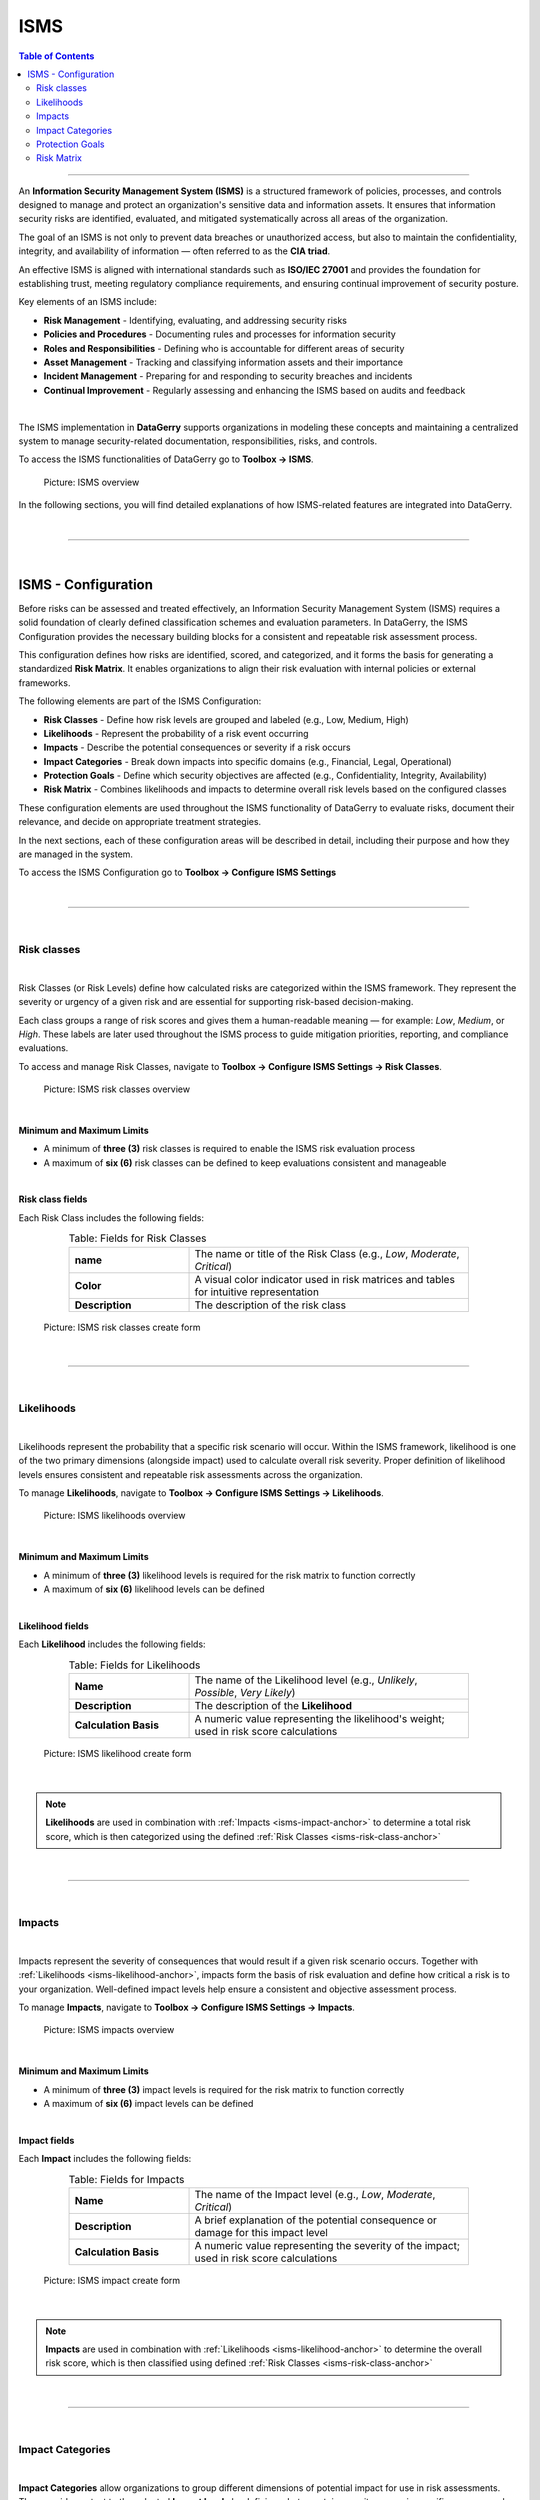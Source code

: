 ****
ISMS
****

.. _isms-anchor:

.. contents:: Table of Contents
    :local:

=======================================================================================================================

An **Information Security Management System (ISMS)** is a structured framework of policies, processes, and controls
designed to manage and protect an organization's sensitive data and information assets. It ensures that
information security risks are identified, evaluated, and mitigated systematically across all areas of the
organization.

The goal of an ISMS is not only to prevent data breaches or unauthorized access, but also to maintain the
confidentiality, integrity, and availability of information — often referred to as the **CIA triad**.

An effective ISMS is aligned with international standards such as **ISO/IEC 27001** and provides the foundation
for establishing trust, meeting regulatory compliance requirements, and ensuring continual improvement of security
posture.

Key elements of an ISMS include:

* **Risk Management** - Identifying, evaluating, and addressing security risks
* **Policies and Procedures** - Documenting rules and processes for information security
* **Roles and Responsibilities** - Defining who is accountable for different areas of security
* **Asset Management** - Tracking and classifying information assets and their importance
* **Incident Management** - Preparing for and responding to security breaches and incidents
* **Continual Improvement** - Regularly assessing and enhancing the ISMS based on audits and feedback

| 

The ISMS implementation in **DataGerry** supports organizations in modeling these concepts and maintaining
a centralized system to manage security-related documentation, responsibilities, risks, and controls.

To access the ISMS functionalities of DataGerry go to **Toolbox -> ISMS**.

.. figure:: img/isms/isms_overview.png
    :width: 600

    Picture: ISMS overview

In the following sections, you will find detailed explanations of how ISMS-related features are integrated into
DataGerry.

| 

=======================================================================================================================

| 

ISMS - Configuration
====================

Before risks can be assessed and treated effectively, an Information Security Management System (ISMS) requires a solid
foundation of clearly defined classification schemes and evaluation parameters. In DataGerry, the ISMS Configuration
provides the necessary building blocks for a consistent and repeatable risk assessment process.

This configuration defines how risks are identified, scored, and categorized, and it forms the basis for generating a
standardized **Risk Matrix**. It enables organizations to align their risk evaluation with internal policies or
external frameworks.

The following elements are part of the ISMS Configuration:

* **Risk Classes** - Define how risk levels are grouped and labeled (e.g., Low, Medium, High)
* **Likelihoods** - Represent the probability of a risk event occurring
* **Impacts** - Describe the potential consequences or severity if a risk occurs
* **Impact Categories** - Break down impacts into specific domains (e.g., Financial, Legal, Operational)
* **Protection Goals** - Define which security objectives are affected (e.g., Confidentiality, Integrity, Availability)
* **Risk Matrix** - Combines likelihoods and impacts to determine overall risk levels based on the configured classes

These configuration elements are used throughout the ISMS functionality of DataGerry to evaluate risks, document their
relevance, and decide on appropriate treatment strategies.

In the next sections, each of these configuration areas will be described in detail, including their purpose and how
they are managed in the system.

To access the ISMS Configuration go to **Toolbox -> Configure ISMS Settings**

| 

=======================================================================================================================

| 

Risk classes
------------

.. _isms-risk-class-anchor:

| 

Risk Classes (or Risk Levels) define how calculated risks are categorized within the ISMS framework.
They represent the severity or urgency of a given risk and are essential for supporting risk-based
decision-making.

Each class groups a range of risk scores and gives them a human-readable meaning — for example: *Low*,
*Medium*, or *High*. These labels are later used throughout the ISMS process to guide mitigation
priorities, reporting, and compliance evaluations.

To access and manage Risk Classes, navigate to **Toolbox -> Configure ISMS Settings -> Risk Classes**.

.. figure:: img/isms/isms_risk_classes_overview.png
    :width: 600

    Picture: ISMS risk classes overview

| 

**Minimum and Maximum Limits**

- A minimum of **three (3)** risk classes is required to enable the ISMS risk evaluation process
- A maximum of **six (6)** risk classes can be defined to keep evaluations consistent and manageable

| 

**Risk class fields**

Each Risk Class includes the following fields:

.. list-table:: Table: Fields for Risk Classes
   :width: 80%
   :widths: 30 70
   :align: center

   * - **name**
     - The name or title of the Risk Class (e.g., *Low*, *Moderate*, *Critical*)
   * - **Color**
     - A visual color indicator used in risk matrices and tables for intuitive representation
   * - **Description**
     - The description of the risk class


.. figure:: img/isms/isms_risk_classes_create.png
    :width: 600

    Picture: ISMS risk classes create form

| 

=======================================================================================================================

| 

Likelihoods
-----------

.. _isms-likelihood-anchor:

| 

Likelihoods represent the probability that a specific risk scenario will occur. Within the ISMS framework, likelihood
is one of the two primary dimensions (alongside impact) used to calculate overall risk severity. Proper definition
of likelihood levels ensures consistent and repeatable risk assessments across the organization.

To manage **Likelihoods**, navigate to **Toolbox -> Configure ISMS Settings -> Likelihoods**.

.. figure:: img/isms/isms_likelihood_overview.png
    :width: 600

    Picture: ISMS likelihoods overview

| 

**Minimum and Maximum Limits**

- A minimum of **three (3)** likelihood levels is required for the risk matrix to function correctly
- A maximum of **six (6)** likelihood levels can be defined

| 

**Likelihood fields**

Each **Likelihood** includes the following fields:

.. list-table:: Table: Fields for Likelihoods
   :width: 80%
   :widths: 30 70
   :align: center

   * - **Name**
     - The name of the Likelihood level (e.g., *Unlikely*, *Possible*, *Very Likely*)
   * - **Description**
     - The description of the **Likelihood**
   * - **Calculation Basis**
     - A numeric value representing the likelihood's weight; used in risk score calculations

.. figure:: img/isms/isms_likelihood_create.png
    :width: 600

    Picture: ISMS likelihood create form

| 

.. note::
   **Likelihoods** are used in combination with :ref:`Impacts <isms-impact-anchor>` to determine a total risk score,
   which is then categorized using the defined :ref:`Risk Classes <isms-risk-class-anchor>`

| 

=======================================================================================================================

| 

Impacts
-------

.. _isms-impact-anchor:

| 

Impacts represent the severity of consequences that would result if a given risk scenario occurs. Together with
:ref:`Likelihoods <isms-likelihood-anchor>`, impacts form the basis of risk evaluation and define how critical a risk
is to your organization. Well-defined impact levels help ensure a consistent and objective assessment process.

To manage **Impacts**, navigate to **Toolbox -> Configure ISMS Settings -> Impacts**.

.. figure:: img/isms/isms_impact_overview.png
    :width: 600

    Picture: ISMS impacts overview

| 

**Minimum and Maximum Limits**

- A minimum of **three (3)** impact levels is required for the risk matrix to function correctly
- A maximum of **six (6)** impact levels can be defined

| 

**Impact fields**

Each **Impact** includes the following fields:

.. list-table:: Table: Fields for Impacts
   :width: 80%
   :widths: 30 70
   :align: center

   * - **Name**
     - The name of the Impact level (e.g., *Low*, *Moderate*, *Critical*)
   * - **Description**
     - A brief explanation of the potential consequence or damage for this impact level
   * - **Calculation Basis**
     - A numeric value representing the severity of the impact; used in risk score calculations

.. figure:: img/isms/isms_impact_create.png
    :width: 600

    Picture: ISMS impact create form

| 

.. note::
   **Impacts** are used in combination with :ref:`Likelihoods <isms-likelihood-anchor>` to determine the overall risk
   score, which is then classified using defined :ref:`Risk Classes <isms-risk-class-anchor>`

| 

=======================================================================================================================

| 

Impact Categories
-----------------

| 

**Impact Categories** allow organizations to group different dimensions of potential impact for use in risk assessments.
They provide context to the selected **Impact levels** by defining what a certain severity means in specific areas —
such as financial damage, regulatory consequences, or business continuity.

To manage **Impact Categories**, navigate to **Toolbox -> Configure ISMS Settings -> Impact Categories**.

.. figure:: img/isms/isms_impact_categories_overview.png
    :width: 600

    Picture: ISMS impact categories overview

| 

**Impact Category fields**

Each **Impact Category** consists of the following fields:

.. list-table:: Table: Fields for Impact Categories
   :width: 90%
   :widths: 30 70
   :align: center

   * - **Impact Category Name**
     - The name of the category (e.g., *Financial*, *Legal*, *Operational*)
   * - **Impact Descriptions**
     - A list of descriptions for each defined :ref:`Impact <isms-impact-anchor>`, describing what each level
       means within this category's context

.. figure:: img/isms/isms_impact_categories_create.png
    :width: 600

    Picture: ISMS impact categories create form

| 

.. note::
   Each **Impact Category** can provide a textual description for every existing **Impact**, allowing
   risk assessors to understand the consequences within that category's scope.

| 

=======================================================================================================================

| 

Protection Goals
----------------

|

**Protection Goals** define the core security objectives your organization aims to uphold when managing risks.
These goals serve as key pillars in risk analysis and help determine the impact of specific threats on critical
information assets.

In DataGerry's ISMS module, three **Protection Goals** are predefined:

- **Confidentiality** - Ensuring that sensitive information is accessible only to authorized parties.
- **Integrity** - Ensuring the accuracy and reliability of information and systems.
- **Availability** - Ensuring that systems and data are accessible when needed.

You may also define additional custom Protection Goals to reflect your organization's specific requirements
(e.g., *Authenticity*, *Traceability*, *Resilience*).

To manage **Protection Goals**, navigate to: **Toolbox -> Configure ISMS Settings -> Protection Goals**

.. figure:: img/isms/isms_protection_goal_overview.png
    :width: 600

    Picture: ISMS protection goal overview

| 

.. note::
    Each **Protection Goal** consists of a single field (name)

| 

=======================================================================================================================

| 

Risk Matrix
-----------

| 

The **Risk Matrix** is the core mechanism used in the ISMS module to determine the severity of risks by evaluating
the :ref:`Likelihood <isms-likelihood-anchor>` of an event occurring against its potential
:ref:`Impact <isms-impact-anchor>`. The result is a :ref:`Risk Class <isms-risk-class-anchor>` that reflects
the criticality of the risk and guides appropriate mitigation measures.

|

To configure the Risk Matrix, navigate to: **Toolbox -> Configure ISMS Settings -> Risk Calculation**

.. figure:: img/isms/isms_risk_matrix_overview.png
    :width: 600

    Picture: ISMS risk matrix overview

|

**Matrix Configuration**

A 2-dimensional matrix is displayed with:

- :ref:`Likelihoods <isms-likelihood-anchor>` on the Y-axis
- :ref:`Impacts <isms-impact-anchor>` on the X-axis

Each cell in the matrix represents a possible combination of Likelihood and Impact. The user simply selects a **Risk Class**
for each combination — the structure of the matrix and the scoring logic are calculated automatically by the system.

This visual structure enables quick assessment and classification of risks based on their severity, using predefined logic.

| 

.. note::
   The number of rows and columns in the matrix is determined by the number of Likelihoods and Impacts defined
   in your ISMS configuration. Make sure you have at least 3 entries for each.

   The **Risk Matrix** is dynamically generated based on the configured Likelihoods and Impacts.
   The user is only responsible for assigning appropriate **Risk Classes** to each cell.

| 

**Risk Level Unit**

An optional setting allows you to define a **Risk Level Unit**, which is displayed in the matrix cells:

- **None** - No unit displayed
- **€** - Euro symbol
- **$** - Dollar symbol

This setting is purely visual and does not affect the actual calculation or classification logic.

| 

=======================================================================================================================

| 

=======================================================================================================================

| 

